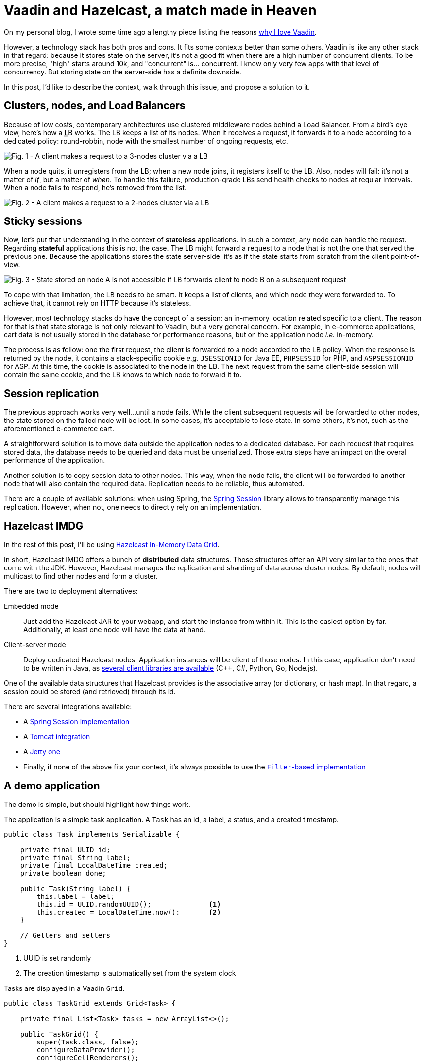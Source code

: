 = Vaadin and Hazelcast, a match made in Heaven

:type: text
:author: Nicolas Fränkel
:tags: Backend, State management
:description: Learn why storing state on the server-side can cause issues and how Hazelcast can fix them.
:repo: https://github.com/hazelcast-demos/hazelcast-session-replication
:linkattrs:
:imagesdir: ./images
:og_image: hazelcast-featured.png

On my personal blog, I wrote some time ago a lengthy piece listing the reasons https://blog.frankel.ch/why-love-vaadin/[why I love Vaadin^].

However, a technology stack has both pros and cons.
It fits some contexts better than some others.
Vaadin is like any other stack in that regard:
because it stores state on the server, it's not a good fit when there are a high number of concurrent clients.
To be more precise, "high" starts around 10k, and "concurrent" is... concurrent.
I know only very few apps with that level of concurrency.
But storing state on the server-side has a definite downside.

In this post, I'd like to describe the context, walk through this issue, and propose a solution to it.

== Clusters, nodes, and Load Balancers

Because of low costs, contemporary architectures use clustered middleware nodes behind a Load Balancer.
From a bird's eye view, here's how a +++<abbr title="Load Balancer">LB</abbr>+++ works.
The LB keeps a list of its nodes.
When it receives a request, it forwards it to a node according to a dedicated policy:
round-robbin, node with the smallest number of ongoing requests, etc.

image::load-balancer-1.png[Fig. 1 - A client makes a request to a 3-nodes cluster via a LB]

When a node quits, it unregisters from the LB;
when a new node joins, it registers itself to the LB.
Also, nodes will fail:
it's not a matter of _if_, but a matter of _when_.
To handle this failure, production-grade LBs send health checks to nodes at regular intervals.
When a node fails to respond, he's removed from the list.

image::load-balancer-2.png[Fig. 2 - A client makes a request to a 2-nodes cluster via a LB]

== Sticky sessions

Now, let's put that understanding in the context of *stateless* applications.
In such a context, any node can handle the request.
Regarding *stateful* applications this is not the case.
The LB might forward a request to a node that is not the one that served the previous one.
Because the applications stores the state server-side, it's as if the state starts from scratch from the client point-of-view.

image::load-balancer-3.png[Fig. 3 - State stored on node A is not accessible if LB forwards client to node B on a subsequent request]

To cope with that limitation, the LB needs to be smart.
It keeps a list of clients, and which node they were forwarded to.
To achieve that, it cannot rely on HTTP because it's stateless.

However, most technology stacks do have the concept of a session:
an in-memory location related specific to a client.
The reason for that is that state storage is not only relevant to Vaadin, but a very general concern.
For example, in e-commerce applications, cart data is not usually stored in the database for performance reasons, but on the application node _i.e._ in-memory.

The process is as follow:
one the first request, the client is forwarded to a node accorded to the LB policy.
When the response is returned by the node, it contains a stack-specific cookie _e.g._ `JSESSIONID` for Java EE, `PHPSESSID` for PHP, and `ASPSESSIONID` for ASP.
At this time, the cookie is associated to the node in the LB.
The next request from the same client-side session will contain the same cookie, and the LB knows to which node to forward it to.

== Session replication

The previous approach works very well...
until a node fails.
While the client subsequent requests will be forwarded to other nodes, the state stored on the failed node will be lost.
In some cases, it's acceptable to lose state.
In some others, it's not, such as the aforementioned e-commerce cart.

A straightforward solution is to move data outside the application nodes to a dedicated database.
For each request that requires stored data, the database needs to be queried and data must be unserialized.
Those extra steps have an impact on the overal performance of the application.

Another solution is to copy session data to other nodes.
This way, when the node fails, the client will be forwarded to another node that will also contain the required data.
Replication needs to be reliable, thus automated.

There are a couple of available solutions:
when using Spring, the https://spring.io/projects/spring-session[Spring Session^] library allows to transparently manage this replication.
However, when not, one needs to directly rely on an implementation.

== Hazelcast IMDG

In the rest of this post, I'll be using https://hazelcast.org/[Hazelcast In-Memory Data Grid^].

In short, Hazelcast IMDG offers a bunch of *distributed* data structures.
Those structures offer an API very similar to the ones that come with the JDK.
However, Hazelcast manages the replication and sharding of data across cluster nodes.
By default, nodes will multicast to find other nodes and form a cluster.

There are two to deployment alternatives:

Embedded mode::
Just add the Hazelcast JAR to your webapp, and start the instance from within it.
This is the easiest option by far.
Additionally, at least one node will have the data at hand.
Client-server mode::
Deploy dedicated Hazelcast nodes.
Application instances will be client of those nodes.
In this case, application don't need to be written in Java, as https://hazelcast.org/imdg/clients-languages/[several client libraries are available^] (C++, C#, Python, Go, Node.js).

One of the available data structures that Hazelcast provides is the associative array (or dictionary, or hash map).
In that regard, a session could be stored (and retrieved) through its id.

There are several integrations available:

* A https://spring.io/projects/spring-session-hazelcast[Spring Session implementation^]
* A https://github.com/hazelcast/hazelcast-tomcat-sessionmanager[Tomcat integration^]
* A https://github.com/hazelcast/hazelcast-jetty-sessionmanager[Jetty one^]
* Finally, if none of the above fits your context, it's always possible to use the https://github.com/hazelcast/hazelcast-wm[`Filter`-based implementation^]

== A demo application

The demo is simple, but should highlight how things work.

The application is a simple task application.
A `Task` has an id, a label, a status, and a created timestamp.

[source,java]
----
public class Task implements Serializable {

    private final UUID id;
    private final String label;
    private final LocalDateTime created;
    private boolean done;

    public Task(String label) {
        this.label = label;
        this.id = UUID.randomUUID();              <1>
        this.created = LocalDateTime.now();       <2>
    }

    // Getters and setters
}
----

<1> UUID is set randomly
<2> The creation timestamp is automatically set from the system clock

Tasks are displayed in a Vaadin `Grid`.

[source,java]
----
public class TaskGrid extends Grid<Task> {

    private final List<Task> tasks = new ArrayList<>();

    public TaskGrid() {
        super(Task.class, false);
        configureDataProvider();
        configureCellRenderers();
        configureHeaders();
    }

    // ...
}
----

The grid header shows a text field and a btn:[Add] button.

[source,java]
----
public class TaskGrid extends Grid<Task> {

    // ...

    private void configureHeaders() {
        HeaderRow addTaskRow = appendHeaderRow();
        TextField labelField = new TextField();
        addTaskRow.getCell(labelColumn()).setComponent(labelField);
        Button addButton = new Button("Add");
        addTaskRow.getCell(doneColumn()).setComponent(addButton);
        addButton.addClickListener(addTask(labelField));
        // ...
    }

    // ...
}
----

When the latter is clicked, a new task with the label copied from the content of the text field is created, and the text field is cleared.

[source,java]
----
public class TaskGrid extends Grid<Task> {

    // ...

    private ComponentEventListener<ClickEvent<Button>> addTask(TextField field) {
        return event -> {
            Task task = new Task(field.getValue());
            field.clear();
            tasks.add(task);
            getDataProvider().refreshAll();
        };
    }

    // ...
}
----

.Fig 4 - Application screenshot
image::app-login-ui.png[View of the applicaton UI]

We will store the `Grid` itself in the session.
Hence, every time the user changes the state of the grid, the latter needs to be saved.
In this sample app, there are two ways to change the state:

. Add a new task
. Change the _done_ status of a task

[source,java]
----
public class TaskGrid extends Grid<Task> {

    // ...

    private ComponentEventListener<ClickEvent<Button>> addTask(TextField field) {
        return event -> {
            // ...
            saveState();                                                           <1>
        };
    }

    private void configureCellRenderers() {

        // ...

        addComponentColumn(item -> {
            Checkbox cb = new Checkbox(item.isDone());
            cb.addClickListener(event -> item.setDone(cb.getValue()));
            saveState();                                                           <2>
            return cb;
        });

        // ...
    }

    private void saveState() {
        VaadinSession.getCurrent().getSession().setAttribute("grids", this);       <3>
    }
}
----

<1> Save the state when a new `Task` is added
<2> Save the state when the `done` attribute of a `Task` is changed
<3> Get the underlying `Session` object, and overwrite its `grids` attribute

When the view is instantiated, it needs to check if there's a `Grid` object in session.
If there's one, it should use it;
if not, it should create a new one.

[source,java]
----
@Route
public class MainView extends VerticalLayout {

    public MainView() {
        add(tasksGrid());
    }

    private Component tasksGrid() {
        Object object = VaadinSession.getCurrent().getSession().getAttribute("grids"); <1>
        TaskGrid grid = object == null ? new TaskGrid() : (TaskGrid) object;           <2>
        grid.getElement().removeFromTree();                                            <3>
        return grid;
    }
}
----

<1> Get the `grids` attribute from the underlying session
<2> Use it or create a new `Grid`
<3> If the `Grid` comes from an existing session, it belongs to a components hierarchy.
It needs to be detached from the existing tree, before being attached to a new layout.

== Infrastructure setup

The infrastructure consists of the following:

* Two Tomcat nodes that serve the Vaadin application
* One front-end Load-Balancer configured with sticky sessions that forwards requests to the above

You might have noticed that that application itself is completely oblivious to session replication.
That's a good thing, as it should be the concern of the application server.
In that regard, both Tomcat instances are configured with Hazelcast session replication.
Steps are as follow:

. Add the Hazelcast JAR to the `lib` folder
. Configure Hazelcast via the `hazelcast.xml` file, and put the latter in the `conf` folder
. Add Hazelcast Session manager to the context:
+
.conf/context.xml
[source,xml]
----
<Context>
    <Manager className="com.hazelcast.session.HazelcastSessionManager" deferredWrite="false"/>
</Context>
----
. Configure the server to start Hazelcast on startup, with the relevant configuration:
+
.conf/server.xml
[source,xml]
----
<Server port="8005" shutdown="SHUTDOWN">
    <!--- // --->
    <Listener className="com.hazelcast.session.P2PLifecycleListener" configLocation="conf/hazelcast.xml"/>
    <!--- // --->
</Server>
----

At this point, a new Hazelcast instance will be created when Tomcat starts.
They will multicast, find each other, and form a cluster.
Every time a change is made in the session on a node, like setting the `Grid` object, the session's content will be stored in Hazelcast on this mode.
The content will be replicated on the other node.

== Testing the demo

The objective is to interact with the application, and kill the Tomcat node that the session has been created on.
On the next request, the browser should be forwarded to the other node, with all session data intact.

Docker is required to test the demo.
The previous infrastructure setup has already been described in a `docker-compose` file.

WARNING: The local Docker daemon needs to be up during the following

. Open a terminal window in the project's root directory
. It's necessary to build the Tomcat container with the webapp:
+
[source,bash]
----
docker build -t hazelcast/vaadin-session .
----
+
. It's now possible to launch the whole infrastructure:
+
[source,bash]
----
docker-compose up
----
+
. Point your favorite browser to <http://localhost/>.
It will display the application.
Add tasks, and mark some of them as done.
+
Notice the node you've been forwarded to in the upper left corner.
To stop this node, open a new terminal window in the root directory and type:
+
[source,bash]
----
docker-compose stop node1       <1>
----
+
<1> Replace `node1` by `node2` if the node the session has been stuck to is `node2`
+
. Add a new task.
Enjoy!

[INFO]
____
At the moment, there's a `Filter` that needs to mark the Vaadin session as "dirty" in order for Hazelcast to pick the changes.
The Vaadin team is considering the `Filter` to be integrated with the framework in an upcoming release.
____

== Conclusion

In this post, we have looked at the way sessions are managed:
in-memory on the node.
To keep accessing the same data, we need to configure sticky sessions on the load balancer.
However, when the node fails, we lose the session data as well.

With the help of Hazelcast, we can transparently enable session replication.
In that case, even when a node fails, the user is forwarded to another node that happens to have all the session data available.

With sticky sessions and session replication, you have the best of both worlds:
performance when the node is working, and reliability when it fails.

Hazelcast allows to work as if on a single node, and make session replication an infrastructure concern.
Together with Vaadin, this enables developers to design truly awesome applications.

Source code on https://github.com/hazelcast-demos/hazelcast-session-replication[GitHub^].